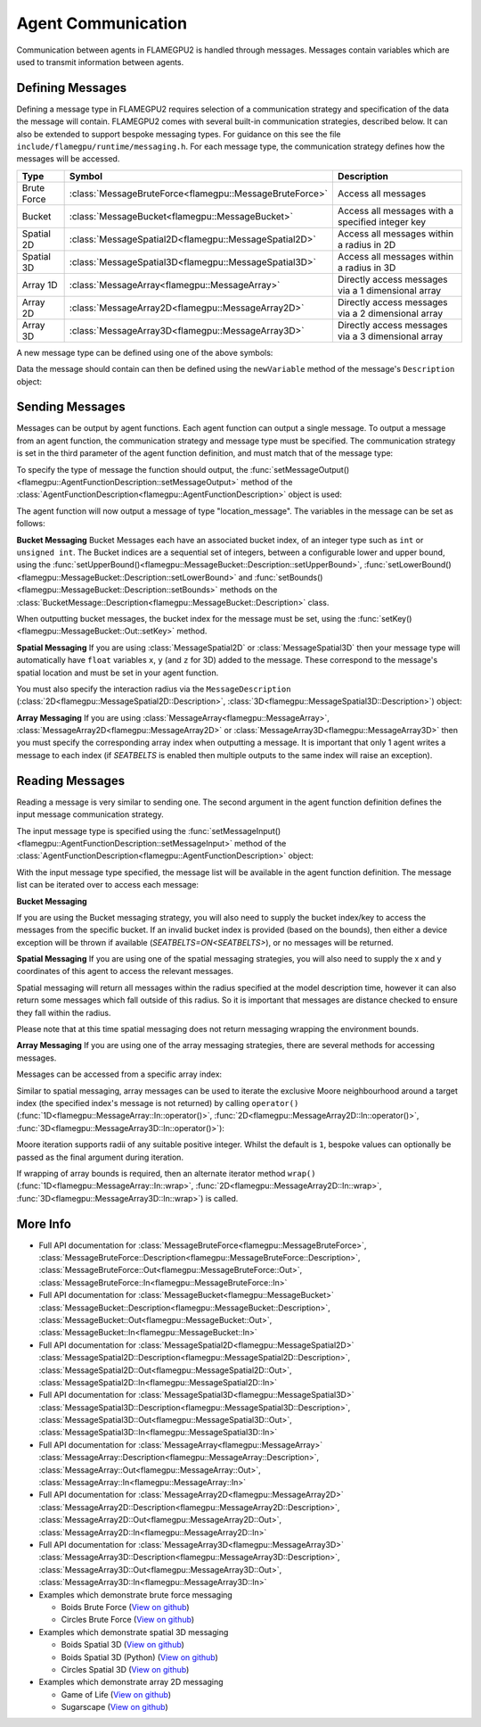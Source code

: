 Agent Communication
===================

Communication between agents in FLAMEGPU2 is handled through messages. Messages contain variables which are used to transmit information between agents.

Defining Messages
-----------------
Defining a message type in FLAMEGPU2 requires selection of a communication strategy and specification of the data the message will contain. FLAMEGPU2 comes 
with several built-in communication strategies, described below. It can also be extended to support bespoke messaging types. For guidance on this see the file 
``include/flamegpu/runtime/messaging.h``. For each message type, the communication strategy defines how the messages will be accessed.

============== ======================================================= ======================================================
Type           Symbol                                                  Description
============== ======================================================= ======================================================
Brute Force    :class:`MessageBruteForce<flamegpu::MessageBruteForce>` Access all messages
Bucket         :class:`MessageBucket<flamegpu::MessageBucket>`         Access all messages with a specified integer key
Spatial 2D     :class:`MessageSpatial2D<flamegpu::MessageSpatial2D>`   Access all messages within a radius in 2D
Spatial 3D     :class:`MessageSpatial3D<flamegpu::MessageSpatial3D>`   Access all messages within a radius in 3D
Array 1D       :class:`MessageArray<flamegpu::MessageArray>`           Directly access messages via a 1 dimensional array
Array 2D       :class:`MessageArray2D<flamegpu::MessageArray2D>`       Directly access messages via a 2 dimensional array
Array 3D       :class:`MessageArray3D<flamegpu::MessageArray3D>`       Directly access messages via a 3 dimensional array
============== ======================================================= ======================================================

A new message type can be defined using one of the above symbols:

.. tabs::

    .. code-tab:: cuda CUDA C++

      // Create a new message type called "location" which uses the brute force communication strategy
      flamegpu::MessageBruteForce::Description &locationMessage = model.newMessage("location");

    .. code-tab:: python
      
      # Create a new message type called "location" which uses the brute force communication strategy
      location_message = model.newMessageBruteForce("location")



Data the message should contain can then be defined using the ``newVariable`` method of the message's ``Description`` object:

.. tabs::

    .. code-tab:: cuda CUDA C++
        
      // Add a variable of type "int" with name "id" to the "location_message" type
      locationMessage.newVariable<int>("id");

    .. code-tab:: python
      
      # Add a variable of type "int" with name "id" to the "location_message" type
      location_message.newVariableInt("id")

Sending Messages
----------------
Messages can be output by agent functions. Each agent function can output a single message. To output a message from an agent function,
the communication strategy and message type must be specified. The communication strategy is set in the third parameter of the agent function definition,
and must match that of the message type:

.. tabs::

    .. code-tab:: cuda CUDA C++

      // Define an agent function, "outputdata" which has no input messages and outputs a message using the "MessageBruteForce" communication strategy
      FLAMEGPU_AGENT_FUNCTION(outputdata, flamegpu::MessageNone, flamegpu::MessageBruteForce) {
        // Agent function code goes here
        ...
      }

To specify the type of message the function should output, the :func:`setMessageOutput()<flamegpu::AgentFunctionDescription::setMessageOutput>` method of the :class:`AgentFunctionDescription<flamegpu::AgentFunctionDescription>` object is used:

.. tabs::
    .. code-tab:: cuda CUDA C++
      
      // Specify that the "outputdata" agent function outputs a "location_message"
      outputdata.setMessageOutput("location_message");    

    .. code-tab:: python
      
      # Specify that the "outputdata" agent function outputs a "location_message"
      outputdata.setMessageOutput("location_message")

The agent function will now output a message of type "location_message". The variables in the message can be set as follows:

.. tabs::

    .. code-tab:: cuda CUDA C++

      // Define an agent function, "outputdata" which has no input messages and outputs a message using the "MessageBruteForce" communication strategy
      FLAMEGPU_AGENT_FUNCTION(outputdata, flamegpu::MessageNone, flamegpu::MessageBruteForce) {
        // Set the "id" message variable to this agent's id 
        FLAMEGPU->message_out.setVariable<int>("id", FLAMEGPU->getVariable<int>("id"));
        return flamegpu::ALIVE;
      }

**Bucket Messaging**
Bucket Messages each have an associated bucket index, of an integer type such as ``int`` or ``unsigned int``.
The Bucket indices are a sequential set of integers, between a configurable lower and upper bound, using the :func:`setUpperBound()<flamegpu::MessageBucket::Description::setUpperBound>`, :func:`setLowerBound()<flamegpu::MessageBucket::Description::setLowerBound>` and :func:`setBounds()<flamegpu::MessageBucket::Description::setBounds>` methods on the :class:`BucketMessage::Description<flamegpu::MessageBucket::Description>` class.

.. tabs::
    
  .. code-tab:: cuda CUDA C++

    // Set an upper bound of bucket indices to 12 for the "message" MessageBucket::Description instance.
    message.setUpperBound(12);
    // Set the lower bound to 2, this will default to 0 if not provided
    message.setLowerBound(2);

    // Or set them both at the same time
    message.setBounds(2, 12);

  .. code-tab:: python
    
    # Set an upper bound of bucket indices to 12 for the "message" MessageBucket::Description instance.
    message.setUpperBound(12);
    # Set the lower bound to 2, this will default to 0 if not provided
    message.setLowerBound(2);

    # Or set them both at the same time
    message.setBounds(2, 12);

When outputting bucket messages, the bucket index for the message must be set, using the :func:`setKey()<flamegpu::MessageBucket::Out::setKey>` method.

.. tabs::

    .. code-tab:: cuda CUDA C++

      // Define an agent function, "outputdata" which has no input messages and outputs a message using the "MessageBucket" communication strategy
      FLAMEGPU_AGENT_FUNCTION(outputdata, flamegpu::MessageNone, flamegpu::MessageBucket) {
        FLAMEGPU->message_out.setVariable<float>("x", FLAMEGPU->getVariable<float>("x"));
        // Set the bucket key for the message, to the agents "bucket" member variable
        FLAMEGPU->message_out.setKey(FLAMEGPU->getVariable<int>("bucket"));
        return flamegpu::ALIVE;
      }

**Spatial Messaging**
If you are using :class:`MessageSpatial2D` or :class:`MessageSpatial3D` then your message type will automatically have ``float`` variables ``x``, ``y`` (and ``z`` for 3D) added to the message. These correspond to the message's spatial location and must be set in your agent function. 

.. tabs::

    .. code-tab:: cuda CUDA C++

      // Define an agent function, "outputdata" which has no input messages and outputs a message using the "MessageSpatial3D" communication strategy
      FLAMEGPU_AGENT_FUNCTION(outputdata, flamegpu::MessageNone, flamegpu::MessageSpatial3D) {
        // Set the required variables for spatial messaging
        FLAMEGPU->message_out.setVariable<float>("x", FLAMEGPU->getVariable<float>("x"));
        FLAMEGPU->message_out.setVariable<float>("y", FLAMEGPU->getVariable<float>("y"));
        FLAMEGPU->message_out.setVariable<float>("z", FLAMEGPU->getVariable<float>("z"));
        return flamegpu::ALIVE;
      }

You must also specify the interaction radius via the ``MessageDescription`` (:class:`2D<flamegpu::MessageSpatial2D::Description>`, :class:`3D<flamegpu::MessageSpatial3D::Description>`) object:

.. tabs::
    
    .. code-tab:: cuda CUDA C++

      // Specify that the "outputdata" agent function has an interaction radius of 2.0f
      outputdata.setMessageOutput(2.0f);
  
    .. code-tab:: python
      
      # Specify that the "outputdata" agent function has an interaction radius of 2.0
      outputdata.setRadius(2.0)

      
**Array Messaging**
If you are using :class:`MessageArray<flamegpu::MessageArray>`, :class:`MessageArray2D<flamegpu::MessageArray2D>` or :class:`MessageArray3D<flamegpu::MessageArray3D>` then you must specify the corresponding array index when outputting a message. It is important that only 1 agent writes a message to each index (if `SEATBELTS` is enabled then multiple outputs to the same index will raise an exception).

.. tabs::

    .. code-tab:: cuda CUDA C++

      // Define an agent function, "outputdata" which has no input messages and outputs a message using the "MessageArray3D" communication strategy
      FLAMEGPU_AGENT_FUNCTION(outputdata, flamegpu::MessageNone, flamegpu::MessageArray3D) {
        // Set the index to store the array message
        FLAMEGPU->message_out.setIndex(FLAMEGPU->getVariable<unsigned int>("x"), FLAMEGPU->getVariable<unsigned int>("y"), FLAMEGPU->getVariable<unsigned int>("z"));
        // Set message variables
        FLAMEGPU->message_out.setVariable<float>("foo", FLAMEGPU->getVariable<float>("bar"));
        return flamegpu::ALIVE;
      }

Reading Messages
----------------

Reading a message is very similar to sending one. The second argument in the agent function definition defines the input message communication strategy.

.. tabs::

    .. code-tab:: cuda CUDA C++

      // Define an agent function, "inputdata" which has accepts an input message using the "MessageBruteForce" communication strategy and inputs no messages
      FLAMEGPU_AGENT_FUNCTION(inputdata, flamegpu::MessageBruteForce, flamegpu::MessageNone) {
        // Agent function code goes here
        ...
      }

The input message type is specified using the :func:`setMessageInput()<flamegpu::AgentFunctionDescription::setMessageInput>` method of the :class:`AgentFunctionDescription<flamegpu::AgentFunctionDescription>` object:


.. tabs::

    .. code-tab:: cuda CUDA C++
      
      // Specify that the "inputdata" agent function inputs a "location_message"
      inputdata.setMessageInput("location_message");

    .. code-tab:: python
      
      # Specify that the "inputdata" agent function inputs a "location_message"
      inputdata.setMessageInput("location_message")

With the input message type specified, the message list will be available in the agent function definition. The message list can be iterated over to access each message:


.. tabs::

    .. code-tab:: cuda CUDA C++

      // Define an agent function, "inputdata" which has accepts an input message using the "MessageBruteForce" communication strategy and inputs no messages
      FLAMEGPU_AGENT_FUNCTION(inputdata, flamegpu::MessageBruteForce, flamegpu::MessageNone) {
        // For each message in the message list
        for (const auto& message : FLAMEGPU->message_in) {
          int idFromMessage = message->getVariable<int>("id");
        }
      }

**Bucket Messaging**

If you are using the Bucket messaging strategy, you will also need to supply the bucket index/key to access the messages from the specific bucket.
If an invalid bucket index is provided (based on the bounds), then either a device exception will be thrown if available (`SEATBELTS=ON<SEATBELTS>`), or no messages will be returned.

.. tabs::

  .. code-tab:: cuda CUDA C++

    // Define an agent function, "inputdata" which has accepts an input message using the "MessageBucket" communication strategy and inputs no messages
    FLAMEGPU_AGENT_FUNCTION(inputdata, flamegpu::MessageBucket, flamegpu::MessageNone) {
      // Get this agent's bucket variable
      const int x = FLAMEGPU->getVariable<int>("bucket");

      // For each message in the message list which was output to the requested bucket
      for (const auto& message : FLAMEGPU->message_in(bucket)) {
        // const T var = message.getVariable<T>(...);
      }

      return flamegpu::ALIVE;
    }

**Spatial Messaging**
If you are using one of the spatial messaging strategies, you will also need to supply the x and y coordinates of this agent to access the relevant messages.

Spatial messaging will return all messages within the radius specified at the model description time, however it can also return some messages which fall outside of this radius. So it is important that messages are distance checked to ensure they fall within the radius.

.. tabs::

    .. code-tab:: cuda CUDA C++

      // Define an agent function, "inputdata" which has accepts an input message using the "MessageSpatial3D" communication strategy and inputs no messages
      FLAMEGPU_AGENT_FUNCTION(inputdata, flamegpu::MessageSpatial3D, flamegpu::MessageNone) {
        const float RADIUS = FLAMEGPU->message_in.radius();
        // Get this agent's x, y, z variables
        const float x = FLAMEGPU->getVariable<float>("x");
        const float y = FLAMEGPU->getVariable<float>("y");
        const float z = FLAMEGPU->getVariable<float>("z");
        
        // For each message in the message list which was output by a nearby agent
        for (const auto& message : FLAMEGPU->message_in(x, y, z)) {
          const float x2 = message.getVariable<float>("x");
          const float y2 = message.getVariable<float>("y");
          const float z2 = message.getVariable<float>("z");
          // Calculate the distance to check the message is in range
          float x21 = x2 - x1;
          float y21 = y2 - y1;
          float z21 = z2 - z1;
          const float separation = cbrt(x21*x21 + y21*y21 + z21*z21);
          if (separation < RADIUS && separation > 0.0f) {
            // Process the message
            int idFromMessage = message->getVariable<int>("id");
          }
        }
        return flamegpu::ALIVE;
      }

Please note that at this time spatial messaging does not return messaging wrapping the environment bounds.

**Array Messaging**
If you are using one of the array messaging strategies, there are several methods for accessing messages.

Messages can be accessed from a specific array index:

.. tabs::

    .. code-tab:: cuda CUDA C++

      // Define an agent function, "inputdata" which has accepts an input message using the "MessageSpatial3D" communication strategy and inputs no messages
      FLAMEGPU_AGENT_FUNCTION(inputdata, flamegpu::MessageArray3D, flamegpu::MessageNone) {
        // Get this agent's x, y, z variables
        const unsigned int x = FLAMEGPU->getVariable<unsigned int>("x");
        const unsigned int y = FLAMEGPU->getVariable<unsigned int>("y");
        const unsigned int z = FLAMEGPU->getVariable<unsigned int>("z");
        // Select the message
        const auto message = FLAMEGPU->message_in.at(x, y, z);        
        // Process the message's variables
        int idFromMessage = message->getVariable<int>("id");
        return flamegpu::ALIVE;
      }
      
Similar to spatial messaging, array messages can be used to iterate the exclusive Moore neighbourhood around a target index (the specified index's message is not returned) by calling ``operator()`` (:func:`1D<flamegpu::MessageArray::In::operator()>`, :func:`2D<flamegpu::MessageArray2D::In::operator()>`, :func:`3D<flamegpu::MessageArray3D::In::operator()>`):

.. tabs::

    .. code-tab:: cuda CUDA C++

      // Define an agent function, "inputdata" which has accepts an input message using the "MessageSpatial3D" communication strategy and inputs no messages
      FLAMEGPU_AGENT_FUNCTION(inputdata, flamegpu::MessageArray3D, flamegpu::MessageNone) {
        // Get this agent's x, y, z variables
        const unsigned int x = FLAMEGPU->getVariable<unsigned int>("x");
        const unsigned int y = FLAMEGPU->getVariable<unsigned int>("y");
        const unsigned int z = FLAMEGPU->getVariable<unsigned int>("z");
         // For each message in the exclusive Moore neighbourhood of radius 1
        for (const auto& message : FLAMEGPU->message_in(x, y, z)) {        
          // Process the message's variables
          int idFromMessage = message->getVariable<int>("id");
        }
        return flamegpu::ALIVE;
      }

Moore iteration supports radii of any suitable positive integer. Whilst the default is ``1``, bespoke values can optionally be passed as the final argument during iteration.

If wrapping of array bounds is required, then an alternate iterator method ``wrap()`` (:func:`1D<flamegpu::MessageArray::In::wrap>`, :func:`2D<flamegpu::MessageArray2D::In::wrap>`, :func:`3D<flamegpu::MessageArray3D::In::wrap>`) is called.

.. tabs::

    .. code-tab:: cuda CUDA C++

      // Define an agent function, "inputdata" which has accepts an input message using the "MessageSpatial3D" communication strategy and inputs no messages
      FLAMEGPU_AGENT_FUNCTION(inputdata, flamegpu::MessageArray3D, flamegpu::MessageNone) {
        // Get this agent's x, y, z variables
        const unsigned int x = FLAMEGPU->getVariable<unsigned int>("x");
        const unsigned int y = FLAMEGPU->getVariable<unsigned int>("y");
        const unsigned int z = FLAMEGPU->getVariable<unsigned int>("z");
         // For each message in the wrapped exclusive Moore neighbourhood of radius 2
        for (const auto& message : FLAMEGPU->message_in.wrap(x, y, z, 2)) {        
          // Process the message's variables
          int idFromMessage = message->getVariable<int>("id");
        }
        return flamegpu::ALIVE;
      }
      
More Info 
---------


* Full API documentation for :class:`MessageBruteForce<flamegpu::MessageBruteForce>`, :class:`MessageBruteForce::Description<flamegpu::MessageBruteForce::Description>`, :class:`MessageBruteForce::Out<flamegpu::MessageBruteForce::Out>`, :class:`MessageBruteForce::In<flamegpu::MessageBruteForce::In>`
* Full API documentation for :class:`MessageBucket<flamegpu::MessageBucket>` :class:`MessageBucket::Description<flamegpu::MessageBucket::Description>`, :class:`MessageBucket::Out<flamegpu::MessageBucket::Out>`, :class:`MessageBucket::In<flamegpu::MessageBucket::In>`
* Full API documentation for :class:`MessageSpatial2D<flamegpu::MessageSpatial2D>` :class:`MessageSpatial2D::Description<flamegpu::MessageSpatial2D::Description>`, :class:`MessageSpatial2D::Out<flamegpu::MessageSpatial2D::Out>`, :class:`MessageSpatial2D::In<flamegpu::MessageSpatial2D::In>`
* Full API documentation for :class:`MessageSpatial3D<flamegpu::MessageSpatial3D>` :class:`MessageSpatial3D::Description<flamegpu::MessageSpatial3D::Description>`, :class:`MessageSpatial3D::Out<flamegpu::MessageSpatial3D::Out>`, :class:`MessageSpatial3D::In<flamegpu::MessageSpatial3D::In>`
* Full API documentation for :class:`MessageArray<flamegpu::MessageArray>` :class:`MessageArray::Description<flamegpu::MessageArray::Description>`, :class:`MessageArray::Out<flamegpu::MessageArray::Out>`, :class:`MessageArray::In<flamegpu::MessageArray::In>`
* Full API documentation for :class:`MessageArray2D<flamegpu::MessageArray2D>` :class:`MessageArray2D::Description<flamegpu::MessageArray2D::Description>`, :class:`MessageArray2D::Out<flamegpu::MessageArray2D::Out>`, :class:`MessageArray2D::In<flamegpu::MessageArray2D::In>`
* Full API documentation for :class:`MessageArray3D<flamegpu::MessageArray3D>` :class:`MessageArray3D::Description<flamegpu::MessageArray3D::Description>`, :class:`MessageArray3D::Out<flamegpu::MessageArray3D::Out>`, :class:`MessageArray3D::In<flamegpu::MessageArray3D::In>`
* Examples which demonstrate brute force messaging

  * Boids Brute Force (`View on github <https://github.com/FLAMEGPU/FLAMEGPU2/blob/master/examples/boids_bruteforce/src/main.cu>`__)
  * Circles Brute Force (`View on github <https://github.com/FLAMEGPU/FLAMEGPU2/blob/master/examples/circles_bruteforce/src/main.cu>`__)
  
* Examples which demonstrate spatial 3D messaging

  * Boids Spatial 3D (`View on github <https://github.com/FLAMEGPU/FLAMEGPU2/blob/master/examples/boids_spatial3D/src/main.cu>`__)
  * Boids Spatial 3D (Python) (`View on github <https://github.com/FLAMEGPU/FLAMEGPU2/blob/master/examples/swig_boids_spatial3D/boids_spatial3D.py>`__)
  * Circles Spatial 3D (`View on github <https://github.com/FLAMEGPU/FLAMEGPU2/blob/master/examples/circles_spatial3D/src/main.cu>`__)
  
* Examples which demonstrate array 2D messaging

  * Game of Life (`View on github <https://github.com/FLAMEGPU/FLAMEGPU2/blob/master/examples/game_of_life/src/main.cu>`__)
  * Sugarscape (`View on github <https://github.com/FLAMEGPU/FLAMEGPU2/blob/master/examples/sugarscape/src/main.cu>`__)